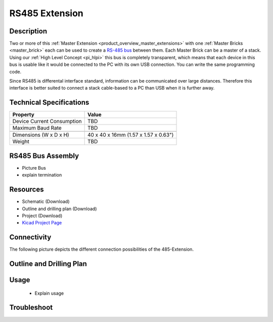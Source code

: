 .. _rs485_extension:

RS485 Extension
===============

.. raw:: html

        {% from "macros.html" import tfdocstart, tfdocimg, tfdocend %}
        {{ tfdocstart() }}
        {{ tfdocimg("Bricklets/test.jpg", "test_k.jpg", "Bricklets/test.jpg", "Title #0") }}
        {{ tfdocimg("Bricklets/test.jpg", "test_k.jpg", "Bricklets/test.jpg", "Title #1") }}
        {{ tfdocend() }}


Description
-----------

Two or more of this 
:ref:`Master Extension <product_overview_master_extensions>` with one
:ref:`Master Bricks <master_brick>` each
can be used to create a `RS-485 bus <http://en.wikipedia.org/wiki/RS-485>`_
between them. 
Each Master Brick can be a master of a stack. Using our
:ref:`High Level Concept <pi_hlpi>` this bus
is completely transparent, which means that each device in this bus
is usable like it would be connected to the PC with its own USB connection.
You can write the same programming code.

Since RS485 is differental interface standard, information can be communicated
over large distances. Therefore this interface is better suited to connect a
stack cable-based to a PC than USB when it is further away.

Technical Specifications
------------------------

================================  ============================================================
Property                          Value
================================  ============================================================
Device Current Consumption        TBD
Maximum Baud Rate                 TBD
--------------------------------  ------------------------------------------------------------
--------------------------------  ------------------------------------------------------------
Dimensions (W x D x H)            40 x 40 x 16mm  (1.57 x 1.57 x 0.63")
Weight                            TBD
================================  ============================================================


RS485 Bus Assembly
------------------
* Picture Bus
* explain termination

Resources
---------

* Schematic (Download)
* Outline and drilling plan (Download)
* Project (Download)
* `Kicad Project Page <http://kicad.sourceforge.net/>`__

Connectivity
------------

The following picture depicts the different connection possibilities of the 
485-Extension.

.. image:: /Images/Bricks/Servo_Brick/servo_brick_anschluesse.jpg
   :scale: 100 %
   :alt: alternate text
   :align: center

Outline and Drilling Plan
-------------------------

.. image:: /Images/Dimensions/rs485_extension_dimensions.png
   :width: 300pt
   :alt: alternate text
   :align: center


.. Powersupply
.. ^^^^^^^^^^^

.. Todo: Bildchen


Usage
-----

 * Explain usage

Troubleshoot
------------

